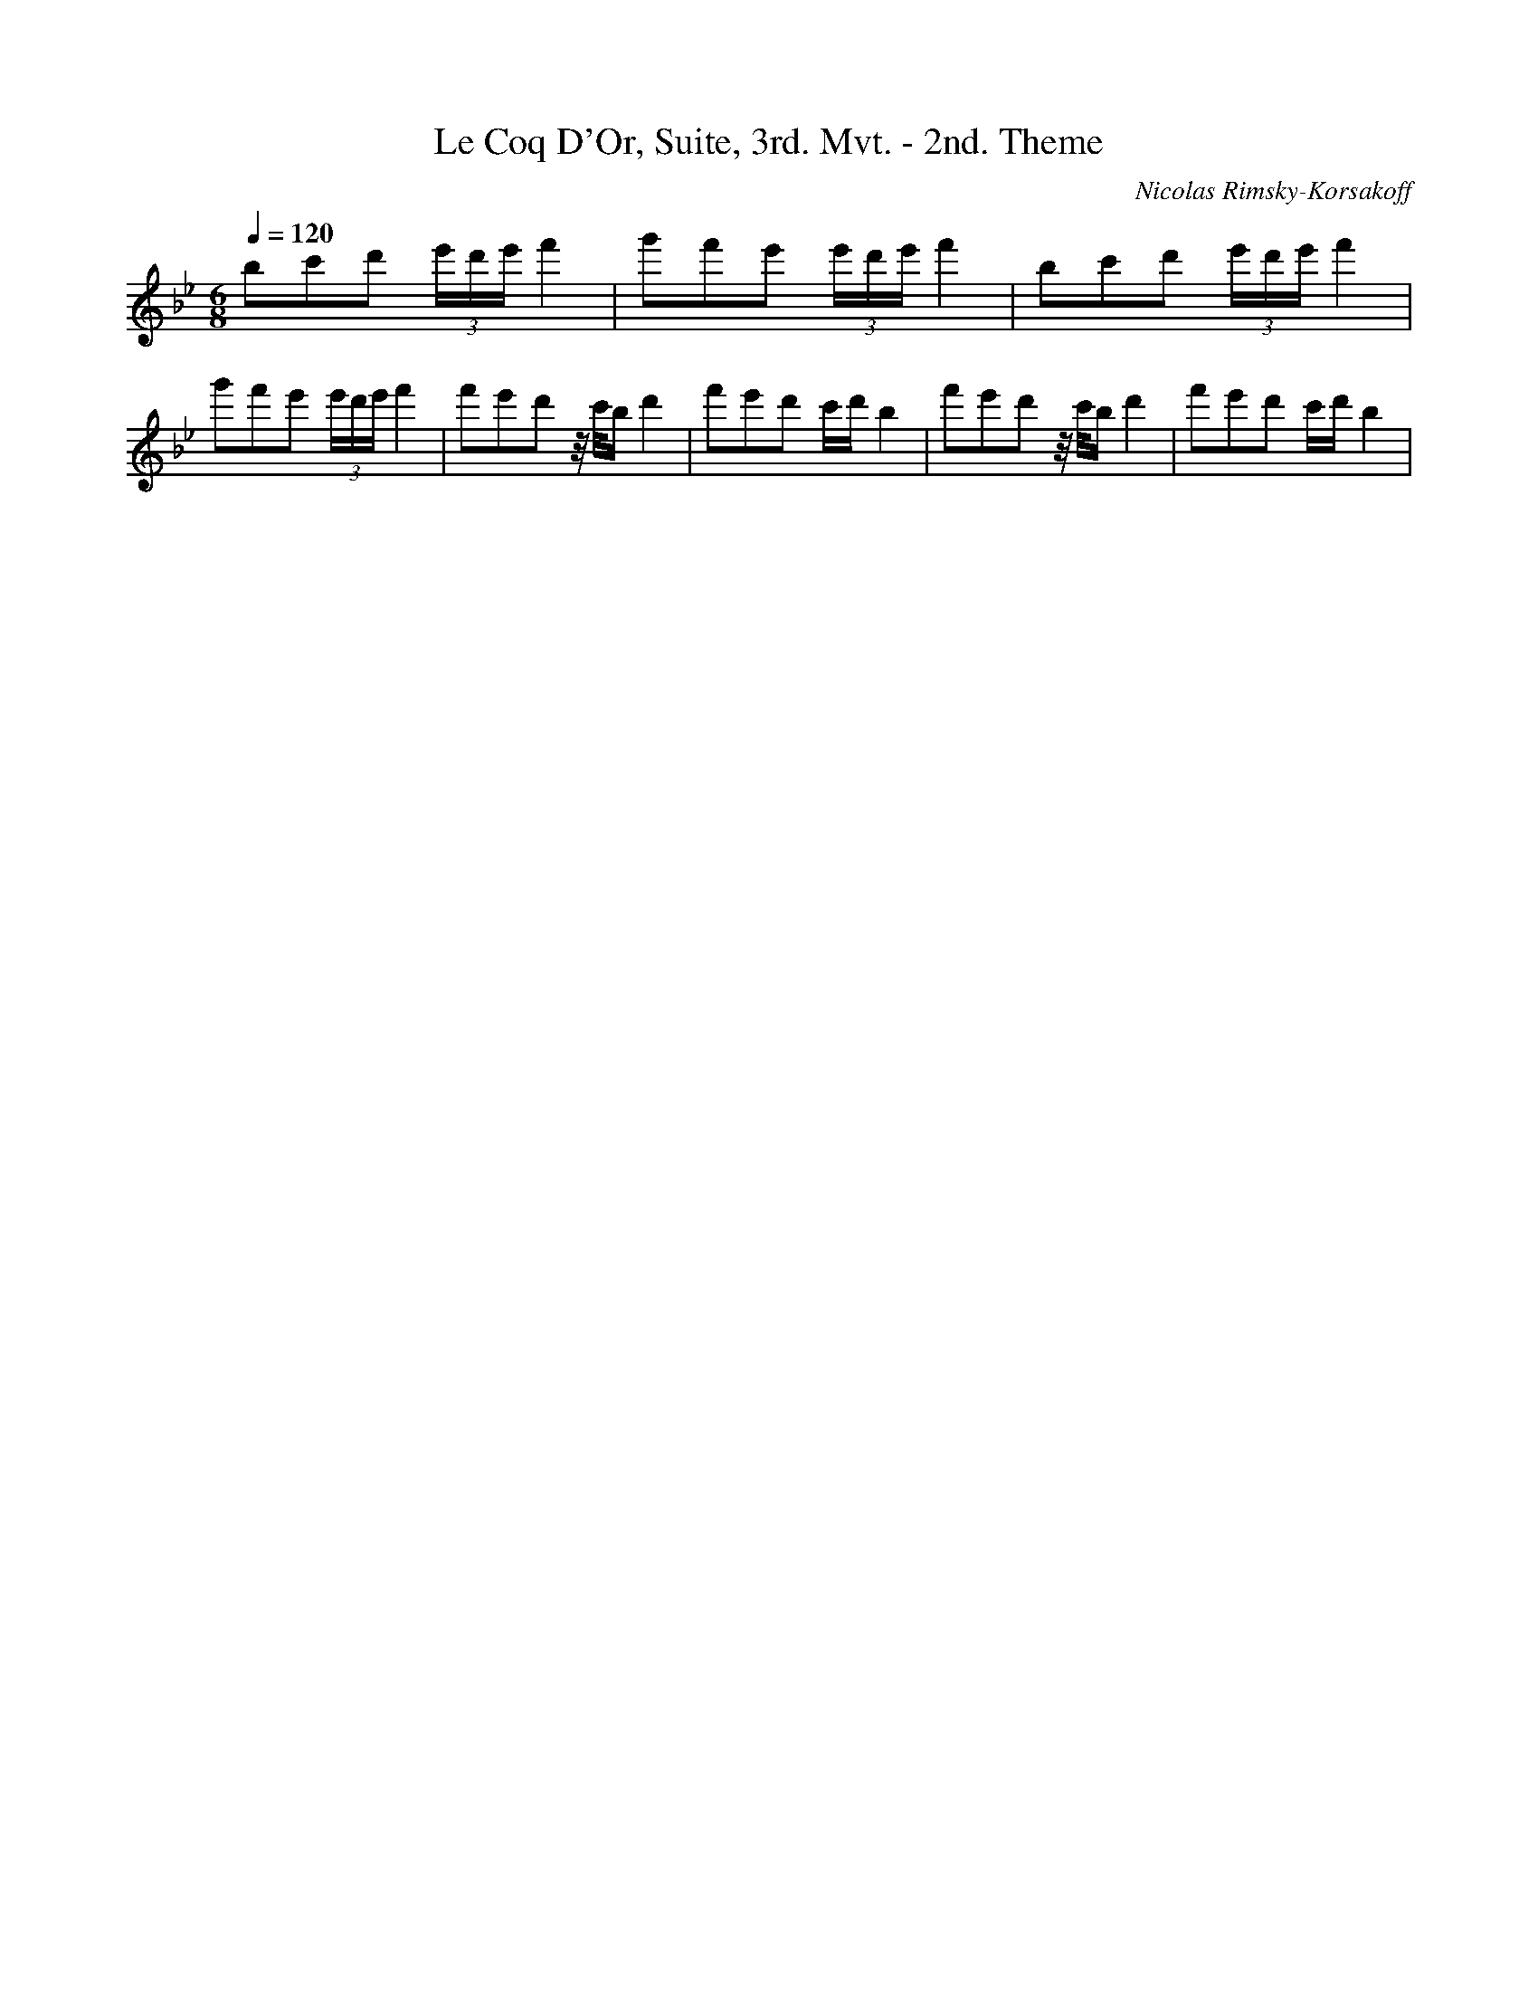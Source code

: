 X: 5459
T: Le Coq D'Or, Suite, 3rd. Mvt. - 2nd. Theme
C: Nicolas Rimsky-Korsakoff
M: 6/8
L: 1/16
Q:1/4=120
K:Bb % 2 flats
b2c'2d'2  (3e'd'e'f'4| \
g'2f'2e'2  (3e'd'e'f'4| \
b2c'2d'2  (3e'd'e'f'4| \
g'2f'2e'2  (3e'd'e'f'4| \
f'2e'2d'2 z/2c'/2bd'4| \
f'2e'2d'2 c'd'b4| \
f'2e'2d'2 z/2c'/2bd'4| \
f'2e'2d'2 c'd'b4| \
